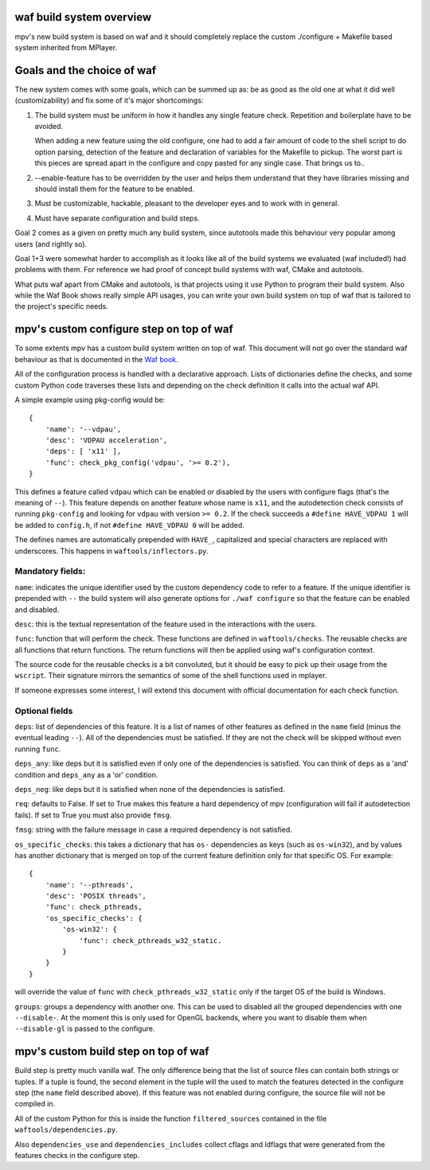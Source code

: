 waf build system overview
=========================

mpv's new build system is based on waf and it should completely replace the
custom ./configure + Makefile based system inherited from MPlayer.

Goals and the choice of waf
===========================

The new system comes with some goals, which can be summed up as: be as good as
the old one at what it did well (customizability) and fix some of it's major
shortcomings:

1) The build system must be uniform in how it handles any single feature check.
   Repetition and boilerplate have to be avoided.

   When adding a new feature using the old configure, one had to add a fair
   amount of code to the shell script to do option parsing, detection of the
   feature and declaration of variables for the Makefile to pickup. The worst
   part is this pieces are spread apart in the configure and copy pasted for
   any single case. That brings us to..

2) --enable-feature has to be overridden by the user and helps them understand that
   they have libraries missing and should install them for the feature to be
   enabled.

3) Must be customizable, hackable, pleasant to the developer eyes and to work
   with in general.

4) Must have separate configuration and build steps.

Goal 2 comes as a given on pretty much any build system, since autotools made
this behaviour very popular among users (and rightly so).

Goal 1+3 were somewhat harder to accomplish as it looks like all of the build
systems we evaluated (waf included!) had problems with them. For reference we
had proof of concept build systems with waf, CMake and autotools.

What puts waf apart from CMake and autotools, is that projects using it use
Python to program their build system. Also while the Waf Book shows really
simple API usages, you can write your own build system on top of waf that is
tailored to the project's specific needs.

mpv's custom configure step on top of waf
=========================================

To some extents mpv has a custom build system written on top of waf. This
document will not go over the standard waf behaviour as that is documented in
the `Waf book <http://docs.waf.googlecode.com/git/book_17/single.html>`_.

All of the configuration process is handled with a declarative approach. Lists
of dictionaries define the checks, and some custom Python code traverses these
lists and depending on the check definition it calls into the actual waf API.

A simple example using pkg-config would be::

  {
      'name': '--vdpau',
      'desc': 'VDPAU acceleration',
      'deps': [ 'x11' ],
      'func': check_pkg_config('vdpau', '>= 0.2'),
  }

This defines a feature called ``vdpau`` which can be enabled or disabled by
the users with configure flags (that's the meaning of ``--``). This feature
depends on another feature whose name is ``x11``, and the autodetection check
consists of running ``pkg-config`` and looking for ``vdpau`` with version
``>= 0.2``. If the check succeeds a ``#define HAVE_VDPAU 1`` will be added to
``config.h``, if not ``#define HAVE_VDPAU 0`` will be added.

The defines names are automatically prepended with ``HAVE_``, capitalized and
special characters are replaced with underscores. This happens in
``waftools/inflectors.py``.

Mandatory fields:
-----------------

``name``: indicates the unique identifier used by the custom dependency code
to refer to a feature. If the unique identifier is prepended with ``--``
the build system will also generate options for ``./waf configure`` so that
the feature can be enabled and disabled.

``desc``: this is the textual representation of the feature used in the
interactions with the users.

``func``: function that will perform the check. These functions are defined in
``waftools/checks``. The reusable checks are all functions that return
functions. The return functions will then be applied using waf's configuration
context.

The source code for the reusable checks is a bit convoluted, but it should be
easy to pick up their usage from the ``wscript``. Their signature mirrors
the semantics of some of the shell functions used in mplayer.

If someone expresses some interest, I will extend this document with official
documentation for each check function.

Optional fields
---------------

``deps``: list of dependencies of this feature. It is a list of names of
other features as defined in the ``name`` field (minus the eventual leading
``--``). All of the dependencies must be satisfied. If they are not the check
will be skipped without even running ``func``.

``deps_any``: like deps but it is satisfied even if only one of the dependencies
is satisfied. You can think of ``deps`` as a 'and' condition and ``deps_any``
as a 'or' condition.

``deps_neg``: like deps but it is satisfied when none of the dependencies is
satisfied.

``req``: defaults to False. If set to True makes this feature a hard
dependency of mpv (configuration will fail if autodetection fails). If set to
True you must also provide ``fmsg``.

``fmsg``: string with the failure message in case a required dependency is not
satisfied.

``os_specific_checks``: this takes a dictionary that has ``os-`` dependencies
as keys (such as ``os-win32``), and by values has another dictionary that is
merged on top of the current feature definition only for that specific OS.
For example::

  {
      'name': '--pthreads',
      'desc': 'POSIX threads',
      'func': check_pthreads,
      'os_specific_checks': {
          'os-win32': {
              'func': check_pthreads_w32_static.
          }
      }
  }

will override the value of ``func`` with ``check_pthreads_w32_static`` only
if the target OS of the build is Windows.

``groups``: groups a dependency with another one. This can be used to disabled
all the grouped dependencies with one ``--disable-``. At the moment this is
only used for OpenGL backends, where you want to disable them when
``--disable-gl`` is passed to the configure.

mpv's custom build step on top of waf
=====================================

Build step is pretty much vanilla waf. The only difference being that the list
of source files can contain both strings or tuples. If a tuple is found,
the second element in the tuple will the used to match the features detected
in the configure step (the ``name`` field described above). If this feature
was not enabled during configure, the source file will not be compiled in.

All of the custom Python for this is inside the function ``filtered_sources``
contained in the file ``waftools/dependencies.py``.

Also ``dependencies_use`` and ``dependencies_includes`` collect cflags and
ldflags that were generated from the features checks in the configure step.
